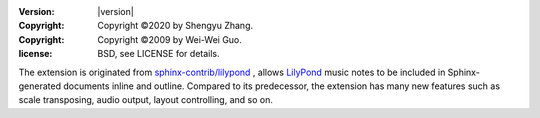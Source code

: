 :version: |version|
:copyright: Copyright ©2020 by Shengyu Zhang.
:copyright: Copyright ©2009 by Wei-Wei Guo.
:license: BSD, see LICENSE for details.

The extension is originated from `sphinx-contrib/lilypond`_ , allows `LilyPond`_
music notes to be included in Sphinx-generated documents inline and outline.
Compared to its predecessor, the extension has many new features such as
scale transposing, audio output, layout controlling, and so on.

.. _sphinx-contrib/lilypond: https://github.com/sphinx-contrib/lilypond
.. _LilyPond: https://lilypond.org/

